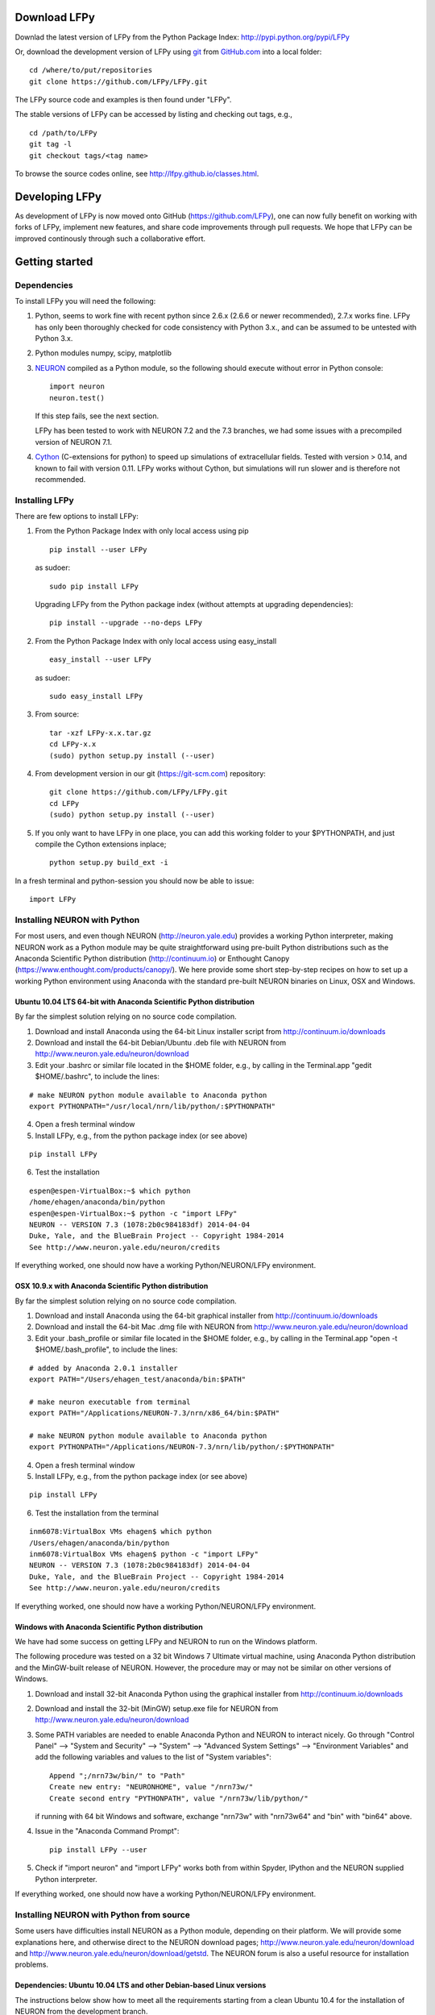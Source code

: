 
Download LFPy
=============

Downlad the latest version of LFPy from the Python Package Index: `http://pypi.python.org/pypi/LFPy <https://pypi.python.org/pypi/LFPy>`_

Or, download the development version of LFPy using `git <https://git-scm.com>`_ from `GitHub.com <https://github.com/LFPy/LFPy>`_ into a local folder:
::
    
    cd /where/to/put/repositories
    git clone https://github.com/LFPy/LFPy.git

The LFPy source code and examples is then found under "LFPy".

The stable versions of LFPy can be accessed by listing and checking out tags, e.g.,
::
    
    cd /path/to/LFPy
    git tag -l
    git checkout tags/<tag name>
    

To browse the source codes online, see http://lfpy.github.io/classes.html.


Developing LFPy
===============

As development of LFPy is now moved onto GitHub (https://github.com/LFPy), one can now fully benefit on working with forks of LFPy, implement new features, and share code improvements through pull requests.
We hope that LFPy can be improved continously through such a collaborative effort.


Getting started
===============

Dependencies
------------

To install LFPy you will need the following:

1.  Python, seems to work fine with recent python since 2.6.x (2.6.6 or newer recommended), 2.7.x works fine.
    LFPy has only been thoroughly checked for code consistency with Python 3.x., and can be assumed to be untested with Python 3.x. 

2.  Python modules numpy, scipy, matplotlib

3.  `NEURON <http://www.neuron.yale.edu>`_ compiled as a Python module, so the following should execute without error in Python console:
    ::
    
        import neuron
        neuron.test()
    
    If this step fails, see the next section.
    
    LFPy has been tested to work with NEURON 7.2 and the 7.3 branches, we had some issues with a precompiled version of NEURON 7.1.

4.  `Cython <http://cython.org>`_ (C-extensions for python) to speed up simulations of extracellular fields. Tested with version > 0.14,
    and known to fail with version 0.11. LFPy works without Cython, but simulations will run slower and is therefore not recommended.


Installing LFPy
---------------

There are few options to install LFPy:

1.  From the Python Package Index with only local access using pip
    ::
        
        pip install --user LFPy


    as sudoer:
    ::
    
        sudo pip install LFPy
    
    Upgrading LFPy from the Python package index (without attempts at upgrading dependencies):
    ::
        
        pip install --upgrade --no-deps LFPy
        

2.  From the Python Package Index with only local access using easy_install
    ::
    
        easy_install --user LFPy


    as sudoer:
    ::
    
        sudo easy_install LFPy


3.  From source:
    ::
    
        tar -xzf LFPy-x.x.tar.gz
        cd LFPy-x.x
        (sudo) python setup.py install (--user)


4.  From development version in our git (https://git-scm.com) repository:
    ::
    
        git clone https://github.com/LFPy/LFPy.git
        cd LFPy
        (sudo) python setup.py install (--user)

    
5.  If you only want to have LFPy in one place, you can add this working folder to your $PYTHONPATH, and just compile the Cython extensions inplace;
    ::
    
        python setup.py build_ext -i

    
In a fresh terminal and python-session you should now be able to issue: 
::  

    import LFPy


Installing NEURON with Python
-----------------------------

For most users, and even though NEURON (http://neuron.yale.edu) provides a working Python interpreter, making NEURON work as a Python module may be quite straightforward using pre-built
Python distributions such as the Anaconda Scientific Python distribution (http://continuum.io) or Enthought Canopy (https://www.enthought.com/products/canopy/). We here provide some short step-by-step recipes on
how to set up a working Python environment using Anaconda with the standard pre-built NEURON binaries on Linux, OSX and Windows.


Ubuntu 10.04 LTS 64-bit with Anaconda Scientific Python distribution
^^^^^^^^^^^^^^^^^^^^^^^^^^^^^^^^^^^^^^^^^^^^^^^^^^^^^^^^^^^^^^^^^^^^

By far the simplest solution relying on no source code compilation.

1. Download and install Anaconda using the 64-bit Linux installer script from http://continuum.io/downloads
2. Download and install the 64-bit Debian/Ubuntu .deb file with NEURON from http://www.neuron.yale.edu/neuron/download
3. Edit your .bashrc or similar file located in the $HOME folder, e.g., by calling in the Terminal.app "gedit $HOME/.bashrc", to include the lines:

::

    # make NEURON python module available to Anaconda python
    export PYTHONPATH="/usr/local/nrn/lib/python/:$PYTHONPATH"


4. Open a fresh terminal window
5. Install LFPy, e.g., from the python package index  (or see above)

::
    
    pip install LFPy
    
6. Test the installation

::
    
    espen@espen-VirtualBox:~$ which python
    /home/ehagen/anaconda/bin/python
    espen@espen-VirtualBox:~$ python -c "import LFPy"
    NEURON -- VERSION 7.3 (1078:2b0c984183df) 2014-04-04
    Duke, Yale, and the BlueBrain Project -- Copyright 1984-2014
    See http://www.neuron.yale.edu/neuron/credits

If everything worked, one should now have a working Python/NEURON/LFPy environment.


OSX 10.9.x with Anaconda Scientific Python distribution
^^^^^^^^^^^^^^^^^^^^^^^^^^^^^^^^^^^^^^^^^^^^^^^^^^^^^^^

By far the simplest solution relying on no source code compilation.

1. Download and install Anaconda using the 64-bit graphical installer from http://continuum.io/downloads
2. Download and install the 64-bit Mac .dmg file with NEURON from http://www.neuron.yale.edu/neuron/download
3. Edit your .bash_profile or similar file located in the $HOME folder, e.g., by calling in the Terminal.app "open -t $HOME/.bash_profile", to include the lines:

::
    
    # added by Anaconda 2.0.1 installer
    export PATH="/Users/ehagen_test/anaconda/bin:$PATH"
    
    # make neuron executable from terminal
    export PATH="/Applications/NEURON-7.3/nrn/x86_64/bin:$PATH"
    
    # make NEURON python module available to Anaconda python
    export PYTHONPATH="/Applications/NEURON-7.3/nrn/lib/python/:$PYTHONPATH"

4. Open a fresh terminal window
5. Install LFPy, e.g., from the python package index (or see above)

::
    
    pip install LFPy
    
6. Test the installation from the terminal

::
    
    inm6078:VirtualBox VMs ehagen$ which python
    /Users/ehagen/anaconda/bin/python
    inm6078:VirtualBox VMs ehagen$ python -c "import LFPy"
    NEURON -- VERSION 7.3 (1078:2b0c984183df) 2014-04-04
    Duke, Yale, and the BlueBrain Project -- Copyright 1984-2014
    See http://www.neuron.yale.edu/neuron/credits

If everything worked, one should now have a working Python/NEURON/LFPy environment.



Windows with Anaconda Scientific Python distribution
^^^^^^^^^^^^^^^^^^^^^^^^^^^^^^^^^^^^^^^^^^^^^^^^^^^^


We have had some success on getting LFPy and NEURON to run on the Windows platform.

The following procedure was tested on a 32 bit Windows 7 Ultimate virtual machine, using Anaconda Python distribution and the MinGW-built release of NEURON.
However, the procedure may or may not be similar on other versions of Windows.

1.  Download and install 32-bit Anaconda Python using the graphical installer from http://continuum.io/downloads
2.  Download and install the 32-bit (MinGW) setup.exe file for NEURON from http://www.neuron.yale.edu/neuron/download
3.  Some PATH variables are needed to enable Anaconda Python and NEURON to interact nicely.
    Go through "Control Panel" --> "System and Security" --> "System" --> "Advanced System Settings" --> "Environment Variables"
    and add the following variables and values to the list of "System variables":
    ::
        
        Append ";/nrn73w/bin/" to "Path"
        Create new entry: "NEURONHOME", value "/nrn73w/"
        Create second entry "PYTHONPATH", value "/nrn73w/lib/python/"
    
    if running with 64 bit Windows and software, exchange "nrn73w" with "nrn73w64" and "bin" with "bin64" above. 

4.  Issue in the "Anaconda Command Prompt":
    ::
    
        pip install LFPy --user

5.  Check if "import neuron" and "import LFPy" works both from within Spyder, IPython and the NEURON supplied Python interpreter.
        

If everything worked, one should now have a working Python/NEURON/LFPy environment.




Installing NEURON with Python from source
-----------------------------------------

Some users have difficulties install NEURON as a Python module,
depending on their platform. 
We will provide some explanations here, and otherwise direct to the NEURON download pages;
http://www.neuron.yale.edu/neuron/download and http://www.neuron.yale.edu/neuron/download/getstd. The NEURON forum is
also a useful resource for installation problems.

Dependencies: Ubuntu 10.04 LTS and other Debian-based Linux versions
^^^^^^^^^^^^^^^^^^^^^^^^^^^^^^^^^^^^^^^^^^^^^^^^^^^^^^^^^^^^^^^^^^^^

The instructions below show how to meet all the requirements starting from a clean Ubuntu 10.4 for the installation of NEURON from the development branch. 

Start by installing the required packages
::

    sudo apt-get install mercurial autoconf libtool
    sudo apt-get install libxext-dev libncurses-dev
    sudo apt-get install bison flex
    sudo apt-get install python-dev python-numpy python-scipy python-matplotlib
    sudo apt-get install ipython

The cython version provided in Ubuntu 10.4LTS is out of date, compile a more recent version yourself.
Download Cython (Cython-0.15.1.tar.gz, or newer) from `Cython.org <http://www.cython.org>`_, unpack and install;
::
    
    sudo python setup.py install



Linux/Unix installation of NEURON from source
^^^^^^^^^^^^^^^^^^^^^^^^^^^^^^^^^^^^^^^^^^^^^

Now get the source code of NEURON using mercurial
::

    cd $HOME
    mkdir neuron
    cd neuron

    hg clone http://www.neuron.yale.edu/hg/neuron/iv
    hg clone http://www.neuron.yale.edu/hg/neuron/nrn

Compile and install InterViews
::
    
    cd iv
    sh build.sh 
    ./configure --prefix=`pwd`
    make
    make install
    
Compile and install NEURON
::

    cd ../nrn
    sh build.sh 
    ./configure --prefix=`pwd` --with-iv=$HOME/neuron/iv --with-nrnpython=/usr/bin/python
    make
    make install

Install NEURON as a Python module
::

    cd src/nrnpython/
    sudo python setup.py install
    
(or ``python setup.py install --user`` if you want to install the Python package in your home folder). 
    
Now you should be able to ``import neuron`` from Python console and run a small test with success;
::

    cd $HOME
    ipython
    import neuron
    neuron.test()
    
You might want to add the folder with NEURON executables to your PATH, so that you can easily compile NEURON mechanisms using ``nrnivmodl``
::
    
    export PATH=$PATH:$HOME/neuron/nrn/x86_64/bin


NEURON dependencies and installation on Mac OSX from source
^^^^^^^^^^^^^^^^^^^^^^^^^^^^^^^^^^^^^^^^^^^^^^^^^^^^^^^^^^^

Most of the development work and testing of LFPy has been done on Max OS X 10.6.* Snow Leopard and 10.7.* Lion. Our preferred way of building Python 
has been through MacPorts; http://www.macports.org. Here is an step-by-step explanation on how to compile NEURON agains that installation of Python.

To start using MacPorts, follow the instructions on http://www.macports.org/install.php.

Building a python 2.7 environment using MacPorts issue in Terminal:
::
    
    sudo port install python27 py27-ipython py27-numpy py27-matplotlib py27-scipy py27-cython

Make the installed Python and IPython default:
::

    sudo port select --set python python27
    sudo port select --set ipython ipython27
    
Install the necessary packages for cloning into repository and compiling NEURON:
::

    sudo port install automake autoconf libtool xorg-libXext ncurses mercurial bison flex

Install NEURON from the bleeding edge source code. The following recipe assumes a 64 bit build of NEURON and Python on OSX 10.7 Lion, so change
"x86_64-apple-darwin10.7.0" throughout to facilitate your system accordingly,
as found by running "./config.guess" in the root of the NEURON source code;
::

    #create a directory in home directory                                                                                                                                                               
    cd $HOME
    mkdir nrn64
    cd nrn64
    
    #creating directories                                                                                                                                                                               
    sudo mkdir /Applications/NEURON-7.3
    sudo mkdir /Applications/NEURON-7.3/iv
    sudo mkdir /Applications/NEURON-7.3/nrn
    
    #Downloading bleeding edge source code                                                                                                                                                              
    hg clone http://www.neuron.yale.edu/hg/neuron/iv
    hg clone http://www.neuron.yale.edu/hg/neuron/nrn
    cd iv
        
    #compiling and installing IV under folder /Applications/nrn7.3                                                                                                                                             
    sh build.sh
    ./configure --prefix=/Applications/NEURON-7.3/iv \
        --build=x86_64-apple-darwin10.7.0 --host=x86_64-apple-darwin10.7.0
    
    make
    sudo make install
    
    #Building NEURON with InterViews, you may have to alter the path --with-nrnpython=/python-path                                                                                                      
    cd $HOME/nrn64/nrn
    sh build.sh
    ./configure --prefix=/Applications/NEURON-7.3/nrn --with-iv=/Applications/NEURON-7.3/iv \
        --with-x --x-includes=/usr/X11/include/ --x-libraries=/usr/X11/lib/ \
        --with-nrnpython=/opt/local/Library/Frameworks/Python.framework/Versions/2.7/Resources/Python.app/Contents/MacOS/Python \
        --host=x86_64-apple-darwin10.7.0 --build=x86_64-apple-darwin10.7.0
    
    make
    sudo make install
    sudo make install after_install
    
    #You should now have a working NEURON application under Applications. Small test;                                                                                                                   
    #sudo /Applications/NEURON-7.3/nrn/x86_64/bin/neurondemo                                                                                                                                            
    
    #Final step is to install neuron as a python module                                                                                                                                                 
    cd src/nrnpython
    sudo python setup.py install


LFPy on the Neuroscience Gateway Portal
=======================================

LFPy is installed on the Neuroscience Gateway Portal (NSG, see http://www.nsgportal.org), and can be used to execute simulations with LFPy both serially and in parallel applications on high-performance computing facilities.
The access to the NSG is entirely free, and access to other neuronal simulation software (NEST, NEURON, etc.) is also provided. The procedure for getting started with LFPy on the NSG is quite straightforward through their web-based interface:

1. First, apply for a NSG user account by filling out their application form and sending it by email (follow instructions on http://www.nsgportal.org/portal2)
2. After approval, log in using your credentials, change password if necessary
3. As a first step after log in, create a new folder, e.g., named "LFPyTest" and with some description. This will be the home for your input files and output files, and should contain empty Data and Tasks folders
4. Press the "Data (0)" folder in the left margin. Press the "Upload/Enter Data" button, showing the Upload File interface. Add a label, e.g., "LFPyTest".
5. Next, LFPy simulation files have to be uploaded. As an example, download the example LFPy files https://github.com/espenhgn/LFPy/blob/master/examples/nsg_example/L5_Mainen96_wAxon_LFPy.hoc
   and https://github.com/espenhgn/LFPy/blob/master/examples/nsg_example/nsg_example.py into a new local folder "nsg_example". Modify as needed. 
6. Zip the "nsg_example" folder, upload it to the NSG (cf. step 4) and press "Save"
7. Press "Tasks (0)" in the left margin and "Create New Task"
8. Enter some Description, e.g., "LFPyTest", and "Select Input Data". Hook off "LFPyTest" and press "Select Data"
9. Next, press "Select Tool", and then "Python (2.7.x)"
10. Then, go to the "Set Parameters" tab. This allows for specifying simulation time, main simulation script, and number of parallel threads. Set "Maximum Hours" to 0.1,
    and "Main Input Python Filename" to "nsg_example.py". Node number and number of cores per node should both be 1. Press "Save Parameters"
11. Everything that is needed has been set up, thus "Save and Run Task" in the Task Summary tab is all that is needed to start the job, but expect some delay for it to start. 
12. Once the job is finished, you will be notified by email, or keep refreshing the Task window. The simulation output can be accessed through "View Output". Download the "output.tar.gz" file and unzip it.
    Among the output files, including stdout.txt and stderr.txt text files and jobscript details, the included folder "nsg_example" will contain the input files and any output files.
    For this particular example, only a pdf image file is generated, "nsg_example.pdf"
